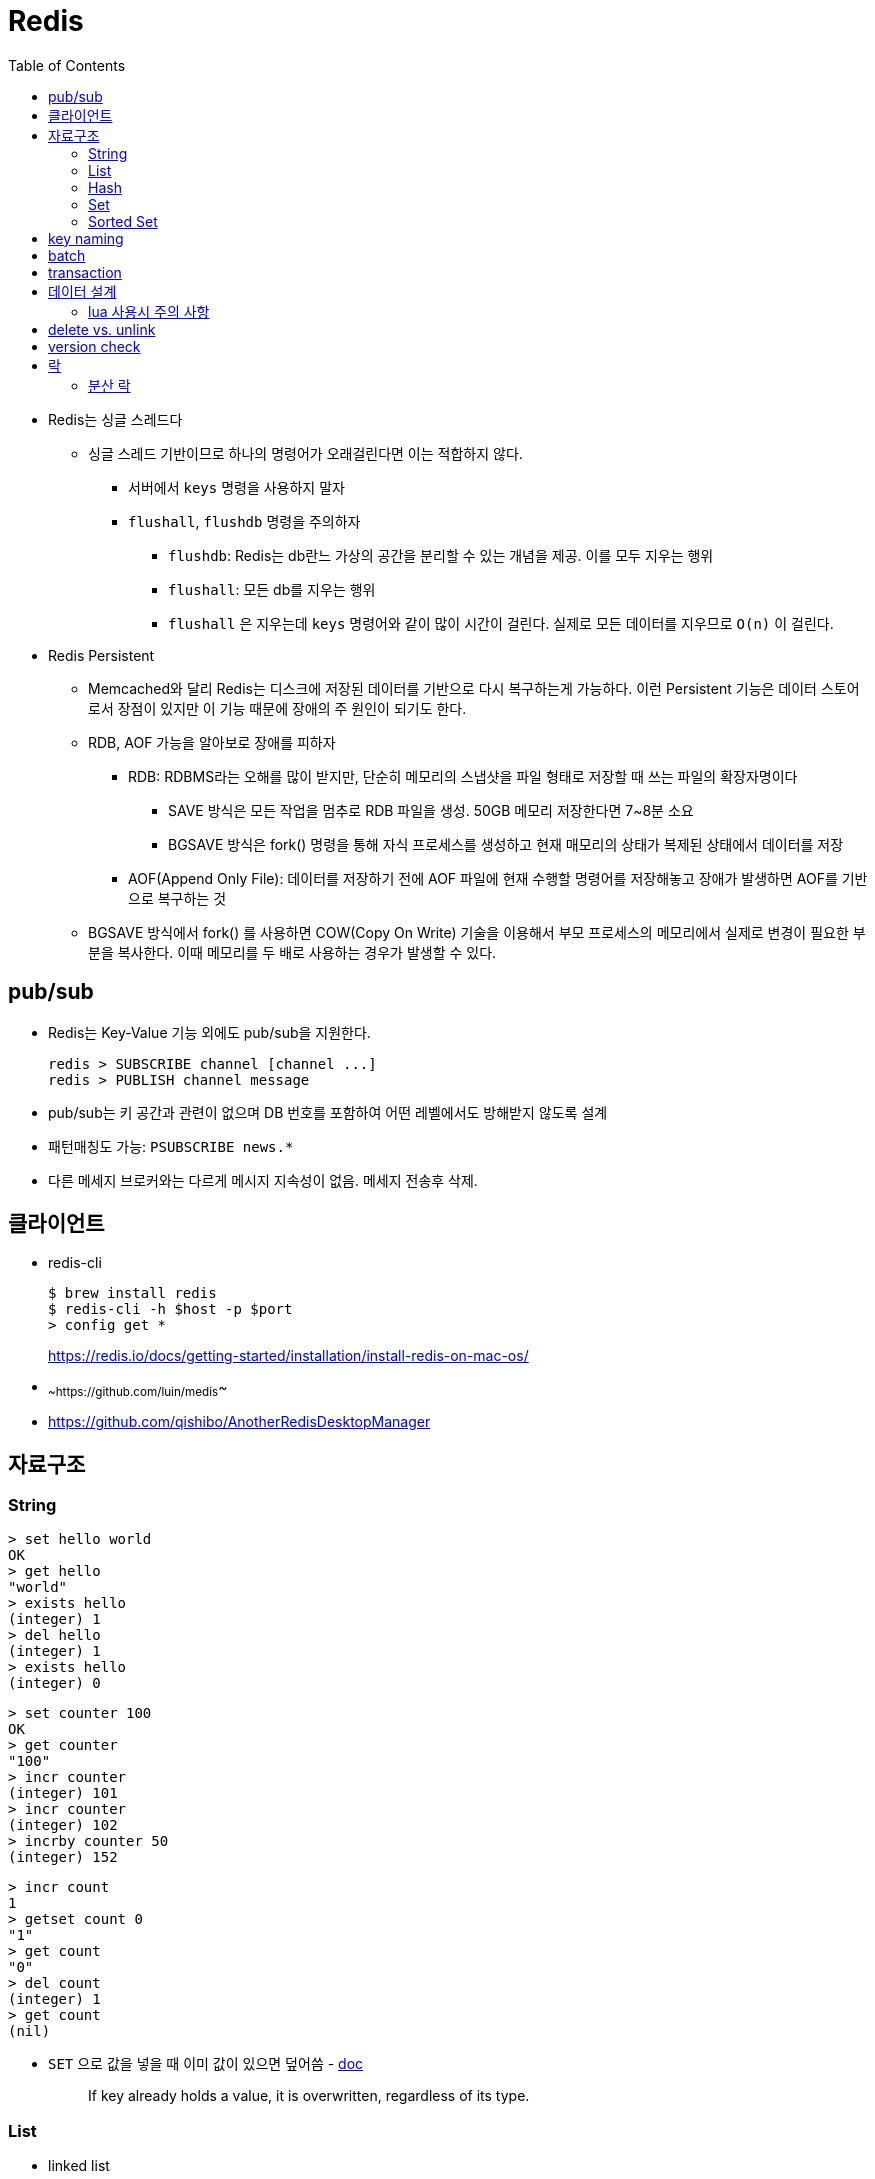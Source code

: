 = Redis
:toc:

* Redis는 싱글 스레드다
** 싱글 스레드 기반이므로 하나의 명령어가 오래걸린다면 이는 적합하지 않다.
*** 서버에서 `keys` 명령을 사용하지 말자
*** `flushall`, `flushdb` 명령을 주의하자
**** `flushdb`: Redis는 db란느 가상의 공간을 분리할 수 있는 개념을 제공. 이를 모두 지우는 행위
**** `flushall`: 모든 db를 지우는 행위
**** `flushall` 은 지우는데 `keys` 명령어와 같이 많이 시간이 걸린다. 실제로 모든 데이터를 지우므로 `O(n)` 이 걸린다.
* Redis Persistent
** Memcached와 달리 Redis는 디스크에 저장된 데이터를 기반으로 다시 복구하는게 가능하다. 이런 Persistent 기능은 데이터 스토어로서 장점이 있지만 이 기능 때문에 장애의 주 원인이 되기도 한다.
** RDB, AOF 가능을 알아보로 장애를 피하자
*** RDB: RDBMS라는 오해를 많이 받지만, 단순히 메모리의 스냅샷을 파일 형태로 저장할 때 쓰는 파일의 확장자명이다
**** SAVE 방식은 모든 작업을 멈추로 RDB 파일을 생성. 50GB 메모리 저장한다면 7~8분 소요
**** BGSAVE 방식은 fork() 명령을 통해 자식 프로세스를 생성하고 현재 매모리의 상태가 복제된 상태에서 데이터를 저장
*** AOF(Append Only File): 데이터를 저장하기 전에 AOF 파일에 현재 수행할 명령어를 저장해놓고 장애가 발생하면 AOF를 기반으로 복구하는 것
** BGSAVE 방식에서 fork() 를 사용하면 COW(Copy On Write) 기술을 이용해서 부모 프로세스의 메모리에서 실제로 변경이 필요한 부분을 복사한다. 이때 메모리를 두 배로 사용하는 경우가 발생할 수 있다.
    
== pub/sub

* Redis는 Key-Value 기능 외에도 pub/sub을 지원한다.
+
[source]
----
redis > SUBSCRIBE channel [channel ...]
redis > PUBLISH channel message
----
* pub/sub는 키 공간과 관련이 없으며 DB 번호를 포함하여 어떤 레벨에서도 방해받지 않도록 설계
* 패턴매칭도 가능: `PSUBSCRIBE news.*`
* 다른 메세지 브로커와는 다르게 메시지 지속성이 없음. 메세지 전송후 삭제.



== 클라이언트

* redis-cli
+
[source, bash]
----
$ brew install redis
$ redis-cli -h $host -p $port
> config get *
----
+
https://redis.io/docs/getting-started/installation/install-redis-on-mac-os/

* ~~https://github.com/luin/medis~~
* https://github.com/qishibo/AnotherRedisDesktopManager

== 자료구조

=== String

[source]
----
> set hello world
OK
> get hello
"world"
> exists hello
(integer) 1
> del hello
(integer) 1
> exists hello
(integer) 0
----

[source]
----
> set counter 100
OK
> get counter
"100"
> incr counter
(integer) 101
> incr counter
(integer) 102
> incrby counter 50
(integer) 152
----

[source]
----
> incr count
1
> getset count 0
"1"
> get count
"0"
> del count
(integer) 1
> get count
(nil)
----

* `SET` 으로 값을 넣을 때 이미 값이 있으면 덮어씀 - https://redis.io/commands/set[doc]
+
[quote]
____
If key already holds a value, it is overwritten, regardless of its type.
____

=== List

* linked list
* pub-sub 패턴으로 활용

[source, bash]
----

----

=== Hash

[source, bash]
----
> hmget user2 email country
1) "id@domain.com"
2) "Korea"
----

=== Set

[source]
----
> sadd partner:visa:merchants 3212 1231 <1>
(integer) 2
> smembers partner:visa:merchants <2>
1) "3212"
2) "1231"
> scard partner:visa:merchants <3>
(integer) 2
> sismember partner:visa:merchants 3212 <4>
(integer) 1
> srandmember partner:visa:merchants <5>
"1231"
> srandmember partner:visa:merchants 2 <6>
1) "1231"
2) "3212"
> srandmember partner:visa:merchants -2 <7>
1) "1231"
2) "1231"
> spop
> stem
> smove
> sinter
> sinterstore
> sdiff
> sdiffstore
> sunion
> sunionstore
----
<1> _set add_
<2> set members
<3> set cardinality
<4> if is member, return 1(`true`). otherwise, return 0(`false`)
<5> set random member
<6> multiple random
<7> multiple random(duplicate)

> The max number of members in a set is 2^32^ - 1 (4294967295, more than 4 billion of members per set).

* 순서 보장할 수 없음 +
https://stackoverflow.com/questions/12064317/redis-set-default-order

=== Sorted Set

== key naming

* https://keichee.tistory.com/248
* https://stackoverflow.com/questions/6965451/redis-key-naming-conventions
* https://stackoverflow.com/questions/30271808/naming-convention-and-valid-characters-for-a-redis-key/30271837
* max size: 512 MB

[source]
----
object-type#id:data
partner:user#123:name
partner:merchant#123:bno
partner:merchant#123
merchant#121231:base-url
users // <1>
----
<1> `users`에 user 키를 모두 저장하는 list 혹은 set 


== batch

bulk insert `cat data.txt | redis-cli --pipe` using pipe mode

== transaction

[source]
----
MULTI
INCR id:users
SET user:{id} '{"name": "yj","age": 30}'
SADD users {id}
EXEC
----

* https://redis.io/topics/transactions
* https://dark0096.github.io/redis/2018/10/27/redis-transaction.html
* cluster 모드에서는 multi, exec 안됨..

== 데이터 설계

* 모든 데이터를 키에 저장할 수 있는가?
** 키만 조회하여 업무를 처리할 수 있도록 구성
* 자료구조로 구현이 가능한가
** 여러개의 명령어를 사용해도 실행시간이 O(1)인지
** 우리에겐 lua가 있다
* 데이터 사용 성향에 따라 다른 데이터 구조 선택 필요
** 빠른 쓰기가 필요한지 빠른 읽기가 필요한지
* 단순한 데이터 조회 패턴을 가지는가?
** where 절 없음
* 숫자 데이터가 많은가?
** 카운터와 같은 숫자 데이터 저장에 강함
* lua 사용시 전체 시간 복잡도는 O(log n)을 초과하지 않도록 하라

=== lua 사용시 주의 사항

* 예측 불가능한 loop 사용하지 말것
** 루아 스크립트의 실행을 원자성을 가짐
* 에러 처리에 신경쓸것
** 조회한 데이터가 존재하는지 확인

* https://jacking75.github.io/DB_Redis_service/
* https://github.com/redis-study/redis-summary
* https://zdnet.co.kr/view/?no=20131119174125

== delete vs. unlink

* `UNLINK`
** Redis 4.0에서 추가
** `DEL` 과 다른 점은 비동기로 별도 스레드에서 백그라운드로 실행됨
** 컬렉션에 데이터가 많은  `DEL` 보다 빠름
** 키 삭제는 sync로 하고, 값 삭제를 별도 쓰레드에서 async로 처리. +
(맴버수가 64개 이하일 경우 `DEL` 과 같이 sync로 처리)
** 메인 스레드는 백그라운드 스레드와 동기화를 해야하며 이것도 비용으로 볼 수 있음
* `DEL`
** 블록킹 모드에서 값을 제거함
** 제거할 값이 클 경우(큰 리스트나 해시에 할당이 많을 경우) redis가 오랫동안 블락킹됨
** 이를 해결하기 위해 redis는 non-blocking' delete 로 `UNLINK` 를 제공함
* UPDATE:
** Redis 6.0부터 신규 설정이 추가됨 → lazyfree-lazy-user-del
*** 해당 값을 true로 설정시 `DEL` 을 `UNLINK` 와 같이 실행함

== version check

[source, bash]
----
$ telnet <ip> <port>
Trying <ip>...
Connected to <ip> (<ip>).
Escape character is '^]'.
info
$3506
# Server
redis_version:5.0.5
...
# Cluster
cluster_enabled:1
...
----

== 락

* 공유된 자원을 여러 스레드가 접근하는 것을 피하고자할 때 락을 사용함
* 분산락: 데이터베이스 등 공통된 저장소를 이용하여 자원이 사용 중인지 체크하는 것. 전체 서버에서 동기화된 처리를 가능하게 함
* 스핀락(spinlock): 임계 구역(critical section)에 진입이 불가능할 때 진입이 가능할 때까지 루프를 돌면서 재시도하는 방식으로 구현된 락
* 락을 획득한다는 것. "(1) 락이 존재하는지 확인, (2) 존재하지 않으면 락 획득." 이것을 atomic하게 처리.

=== 분산 락

* `setnx`: 값이 존재하지 않으면 생성하는 연산자
+
[source, kotlin]
----
fun doProcess() {
    val lockKey = "lock"

    try {
        while (!tryLock(lockKey)) { // <2>
            try {
                Thread.sleep(50)
            } catch (e: InterruptedException) {
                throw RuntimeException(e)
            }
        }
    } finally {
        unlock(lockKey)
    }
}

fun tryLock(String key): Boolean {
    return command.setnx(key, "1") // <1>
}

fun unlock(key: String) {
    command.del(key)
}
----
<1> 락의 타임아웃이 지정되지 않음
<2> 락을 획득하지 못하면 Excpetion이 발생하는데 무시됨

** 스핀락을 사용하면 레디스에 부담이 큼
* Redisson으로 락 사용하기?
